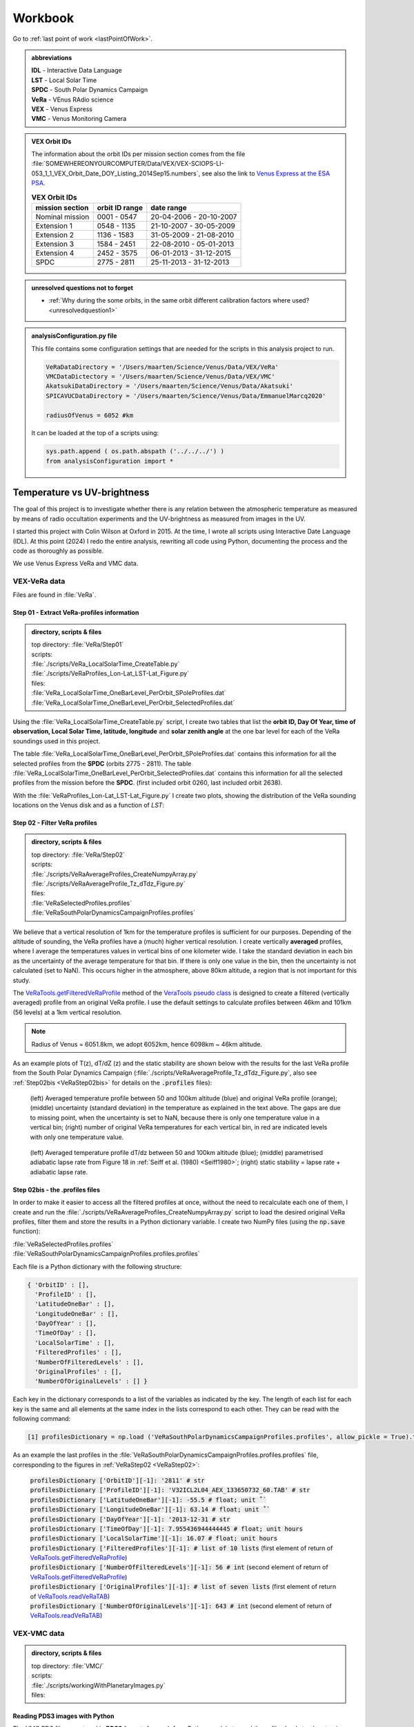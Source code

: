 

Workbook 
========

Go to :ref:`last point of work <lastPointOfWork>`.

.. image:: ./images/construction.png
    :scale: 50%

.. _abbrevations:

.. admonition:: abbreviations

    | **IDL** - Interactive Data Language
    | **LST** - Local Solar Time
    | **SPDC** - South Polar Dynamics Campaign
    | **VeRa** - VEnus RAdio science
    | **VEX** - Venus Express
    | **VMC** - Venus Monitoring Camera


.. admonition:: VEX Orbit IDs

    The information about the orbit IDs per mission section comes from the file 
    :file:`SOMEWHEREONYOURCOMPUTER/Data/VEX/VEX-SCIOPS-LI-053_1_1_VEX_Orbit_Date_DOY_Listing_2014Sep15.numbers`,
    see also the link to `Venus Express at the ESA PSA <https://www.cosmos.esa.int/web/psa/venus-express>`_.

    .. csv-table:: **VEX Orbit IDs**
       :header: "mission section", "orbit ID range", date range
    
        Nominal mission,  0001 - 0547, 20-04-2006 - 20-10-2007  
        Extension 1, 0548 - 1135, 21-10-2007 - 30-05-2009
        Extension 2, 1136 - 1583, 31-05-2009 - 21-08-2010
        Extension 3, 1584 - 2451, 22-08-2010 - 05-01-2013
        Extension 4, 2452 - 3575, 06-01-2013 - 31-12-2015
        SPDC, 2775 - 2811, 25-11-2013 - 31-12-2013
        


.. _unresolvedquestionnottoforget:

.. admonition:: unresolved questions not to forget

    - :ref:`Why during the some orbits, in the same orbit different calibration factors where used? <unresolvedquestion1>`


.. _analysisconfigurationfile:

.. admonition:: analysisConfiguration.py file

    This file contains some configuration settings that are needed for the scripts in this analysis project to run.

    .. code-block:: Python
    
        VeRaDataDirectory = '/Users/maarten/Science/Venus/Data/VEX/VeRa'
        VMCDataDictectory = '/Users/maarten/Science/Venus/Data/VEX/VMC'
        AkatsukiDataDirectory = '/Users/maarten/Science/Venus/Data/Akatsuki'
        SPICAVUCDataDirectory = '/Users/maarten/Science/Venus/Data/EmmanuelMarcq2020'
        
        radiusOfVenus = 6052 #km
        
    It can be loaded at the top of a scripts using:
 
    .. code-block:: Python
    
        sys.path.append ( os.path.abspath ('../../../') ) 
        from analysisConfiguration import *

        
    


.. _temperaturevsuvbrightness:

Temperature vs UV-brightness
-----------------------------

The goal of this project is to investigate whether there is any relation between the atmospheric temperature as measured by means of radio occultation experiments and the UV-brightness as measured from images in the UV.

I started this project with Colin Wilson at Oxford in 2015. At the time, I wrote all scripts using Interactive Date Language (IDL).
At this point (2024) I redo the entire analysis, rewriting all code using Python, documenting the process and the code as thoroughly as possible.

We use Venus Express VeRa and VMC data.


.. _VEXVeRaData:

VEX-VeRa data 
^^^^^^^^^^^^^

Files are found in :file:`VeRa`.

.. _VeRaStep01:


^^^^^^^^^^^^^^^^^^^^^^^^^^^^^^^^^^^^^^^^^^^^^^^^^
Step 01 - Extract VeRa-profiles information
^^^^^^^^^^^^^^^^^^^^^^^^^^^^^^^^^^^^^^^^^^^^^^^^^

.. admonition:: directory, scripts & files

    | top directory: :file:`VeRa/Step01`
    | scripts:
    | :file:`./scripts/VeRa_LocalSolarTime_CreateTable.py`
    | :file:`./scripts/VeRaProfiles_Lon-Lat_LST-Lat_Figure.py`
    | files:
    | :file:`VeRa_LocalSolarTime_OneBarLevel_PerOrbit_SPoleProfiles.dat`
    | :file:`VeRa_LocalSolarTime_OneBarLevel_PerOrbit_SelectedProfiles.dat`


Using the :file:`VeRa_LocalSolarTime_CreateTable.py` script, I create two tables that list the **orbit ID, Day Of Year, time of observation, Local Solar Time, latitude, longitude** and **solar zenith angle** at the one bar level for each of the VeRa soundings used in this project. 

The table :file:`VeRa_LocalSolarTime_OneBarLevel_PerOrbit_SPoleProfiles.dat` contains this information for all the selected profiles from the **SPDC** (orbits 2775 - 2811).
The table :file:`VeRa_LocalSolarTime_OneBarLevel_PerOrbit_SelectedProfiles.dat` contains this information for all the selected profiles from the mission before the **SPDC**. (first included orbit 0260, last included orbit 2638).

With the :file:`VeRaProfiles_Lon-Lat_LST-Lat_Figure.py` I create two plots, showing the distribution of the VeRa sounding locations on the Venus disk and as a function of  *LST*:

.. image:: ../Temperature-UVBrightness-Project/VeRa/Step01/plots/VeRaProfiles_Lon-Lat_Figure.png
    :scale: 60%
.. image:: ../Temperature-UVBrightness-Project/VeRa/Step01/plots/VeRaProfiles_LocalSolarTime-Lat_Figure.png
    :scale: 60%




.. _VeRaStep02:

^^^^^^^^^^^^^^^^^^^^^^^^^^^^^^^^^^^
Step 02 - Filter VeRa profiles
^^^^^^^^^^^^^^^^^^^^^^^^^^^^^^^^^^^

.. admonition:: directory, scripts & files

    | top directory: :file:`VeRa/Step02`
    | scripts:
    | :file:`./scripts/VeRaAverageProfiles_CreateNumpyArray.py`
    | :file:`./scripts/VeRaAverageProfile_Tz_dTdz_Figure.py`
    | files:
    | :file:`VeRaSelectedProfiles.profiles`
    | :file:`VeRaSouthPolarDynamicsCampaignProfiles.profiles`


We believe that a vertical resolution of 1km for the temperature profiles is sufficient for our purposes. 
Depending of the altitude of sounding, the VeRa profiles have a (much) higher vertical resolution.
I create vertically **averaged** profiles, where I average the temperatures values in vertical bins of one kilometer wide.
I take the standard deviation in each bin as the uncertainty of the average temperature for that bin.
If there is only one value in the bin, then the uncertainty is not calculated (set to NaN). This occurs higher in the atmosphere, above 80km altitude, a region that is not important for this study.

The `VeRaTools.getFilteredVeRaProfile <https://venustools.readthedocs.io/en/latest/veratools.html#VeRaTools.VeRaTools.getFilteredVeRaProfile>`_ method of the `VeraTools pseudo class <https://venustools.readthedocs.io/en/latest/veratools.html#>`_ is designed to create a filtered (vertically averaged) profile from an original VeRa profile.
I use the default settings to calculate profiles between 46km and 101km (56 levels) at a 1km vertical resolution.

.. note::

    Radius of Venus = 6051.8km, we adopt 6052km, hence 6098km ~ 46km altitude.


As an example plots of T(z), dT/dZ (z) and the static stability are shown below with the results for the last VeRa profile from the South Polar Dynamics Campaign (:file:`./scripts/VeRaAverageProfile_Tz_dTdz_Figure.py`, also see :ref:`Step02bis <VeRaStep02bis>` for details on the :code:`.profiles` files):

.. figure:: ../Temperature-UVBrightness-Project/VeRa/Step02/plots/VeRaProfiles_Orb2811_T-z_Figure.png
    :scale: 60%

    (left) Averaged temperature profile between 50 and 100km altitude (blue) and original VeRa profile (orange); (middle) uncertainty (standard deviation) in the temperature as explained in the text above. The gaps are due to missing point, when the uncertainty is set to NaN, because there is only one temperature value in a vertical bin; (right) number of original VeRa temperatures for each vertical bin, in red are indicated levels with only one temperature value.

.. figure:: ../Temperature-UVBrightness-Project/VeRa/Step02/plots/VeRaProfiles_Orb2811_dTdz-z_Figure.png
    :scale: 60%

    (left) Averaged temperature profile dT/dz between 50 and 100km altitude (blue); (middle) parametrised adiabatic lapse rate from Figure 18 in :ref:`Seiff et al. (1980) <Seiff1980>`; (right) static stability = lapse rate + adiabatic lapse rate.


.. _VeRaStep02bis:

^^^^^^^^^^^^^^^^^^^^^^^^^^^^^^^^^^^^^^^^^^^^^^
Step 02bis - the .profiles files
^^^^^^^^^^^^^^^^^^^^^^^^^^^^^^^^^^^^^^^^^^^^^^

In order to make it easier to access all the filtered profiles at once, without the need to recalculate each one of them, 
I create and run the :file:`./scripts/VeRaAverageProfiles_CreateNumpyArray.py` script to load the desired original VeRa profiles, filter them and store the results in a Python dictionary variable.  I create two NumPy files (using the :code:`np.save` function):

| :file:`VeRaSelectedProfiles.profiles`
| :file:`VeRaSouthPolarDynamicsCampaignProfiles.profiles.profiles`

Each file is a Python dictionary with the following structure:

.. code:: Python

    { 'OrbitID' : [],
      'ProfileID' : [],
      'LatitudeOneBar' : [],
      'LongitudeOneBar' : [],
      'DayOfYear' : [],
      'TimeOfDay' : [],
      'LocalSolarTime' : [],
      'FilteredProfiles' : [],
      'NumberOfFilteredLevels' : [],
      'OriginalProfiles' : [],
      'NumberOfOriginalLevels' : [] }

Each key in the dictionary corresponds to a list of the variables as indicated by the key. 
The length of each list for each key is the same and all elements at the same index in the lists correspond to each other.
They can be read with the following command:

.. code:: Python

    [1] profilesDictionary = np.load ('VeRaSouthPolarDynamicsCampaignProfiles.profiles', allow_pickle = True).tolist ()


As an example the last profiles in the :file:`VeRaSouthPolarDynamicsCampaignProfiles.profiles.profiles` file, corresponding to the figures in :ref:`VeRaStep02 <VeRaStep02>`:

    | :code:`profilesDictionary ['OrbitID'][-1]: '2811' # str`
    | :code:`profilesDictionary ['ProfileID'][-1]: 'V32ICL2L04_AEX_133650732_60.TAB' # str`
    | :code:`profilesDictionary ['LatitudeOneBar'][-1]: -55.5 # float; unit ˚``
    | :code:`profilesDictionary ['LongitudeOneBar'][-1]: 63.14 # float; unit ˚``
    | :code:`profilesDictionary ['DayOfYear'][-1]: '2013-12-31 # str`
    | :code:`profilesDictionary ['TimeOfDay'][-1]: 7.955436944444445 # float; unit hours`
    | :code:`profilesDictionary ['LocalSolarTime'][-1]: 16.07 # float; unit hours`
    | :code:`profilesDictionary ['FilteredProfiles'][-1]: # list of 10 lists` (first element of return of `VeRaTools.getFilteredVeRaProfile <https://venustools.readthedocs.io/en/latest/veratools.html#VeRaTools.VeRaTools.getFilteredVeRaProfile>`_)
    | :code:`profilesDictionary ['NumberOfFilteredLevels'][-1]: 56 # int` (second element of return of `VeRaTools.getFilteredVeRaProfile <https://venustools.readthedocs.io/en/latest/veratools.html#VeRaTools.VeRaTools.getFilteredVeRaProfile>`_)
    | :code:`profilesDictionary ['OriginalProfiles'][-1]: # list of seven lists` (first element of return of `VeRaTools.readVeRaTAB <https://venustools.readthedocs.io/en/latest/veratools.html#VeRaTools.VeRaTools.readVeRaTAB>`_)
    | :code:`profilesDictionary ['NumberOfOriginalLevels'][-1]: 643 # int` (second element of return of `VeRaTools.readVeRaTAB <https://venustools.readthedocs.io/en/latest/veratools.html#VeRaTools.VeRaTools.readVeRaTAB>`_)







.. _VEXVMCData:

VEX-VMC data 
^^^^^^^^^^^^^

.. admonition:: directory, scripts & files

    | top directory: :file:`VMC/`    
    | scripts:
    | :file:`./scripts/workingWithPlanetaryImages.py`
    | files:


.. _readingvmcimagespython:

^^^^^^^^^^^^^^^^^^^^^^^^^^^^^^^^
Reading PDS3 images with Python
^^^^^^^^^^^^^^^^^^^^^^^^^^^^^^^^

The VMC PDS files are stored in **PDS3** format. 
A search for a Python module to read these files leads to `planetaryimage <https://planetaryimage.readthedocs.io/en/latest/index.html>`_.
It is older software, I see that the latest update recorded on the website is from 26 March 2016 (20160326), but for my purposes it is exactly what I need.
After all, the PDS files are from that same time period. I install the module with:

.. code-block:: console

    pip install planetaryimage


I also retrieve the source code from Github and park it in :file:`VMC/planetaryimage-master`, and compile the `documentation locally <file: ../Temperature-UVBrightness-Project/VMC/planetaryimage-master/docs-html/index.html>`_.
I try it out with the Python script :file:`./scripts/workingWithPlanetaryImages.py`:

.. code-block:: Python

    from planetaryimage import PDS3Image
    
    import matplotlib.pyplot as plt
    
    VMCimage = PDS3Image.open ('/Users/maarten/Science/Venus/Data/VEX/VMC/Orb0085/V0085_0000_UV2.IMG')
    VMCimageGEO = PDS3Image.open ('/Users/maarten/Science/Venus/Data/VEX/VMC/Orb0085/V0085_0000_UV2.GEO')
    
    
    plt.figure (1)
    plt.clf ()
    plt.title ('.../Temperature-UVBrightness-Project/VMC/Orb0085/V0085_0000_UV2.IMG')
    plt.imshow (VMCimage.image)
    plt.savefig ('V0085_0000_UV2.png')
    
    # datetime object
    print ( "VMCimageGEO.label ['START_TIME']", VMCimageGEO.label ['START_TIME'] )
    print ( 'day = {}, hour = {}'.format (VMCimageGEO.label ['START_TIME'].day, VMCimageGEO.label ['START_TIME'].hour))
    
    plt.figure (2)
    plt.clf ()
    plt.title ('latitude plane index [3]')
    plt.imshow (VMCimageGEO.data [3], vmin=-90, vmax=90)
    plt.savefig ('V0085_0000_UV2_latitude.png')
    

Execution leads to:

.. code-block:: Python

    In [1]: run workingWithPlanetaryImages.py
    VMCimageGEO.label ['START_TIME'] 2006-07-14 16:15:31+00:00
    day = 14, hour = 16


.. image:: ../Temperature-UVBrightness-Project/VMC/plots/V0260_0008_UV2.png
    :scale: 70%
.. image:: ../Temperature-UVBrightness-Project/VMC/plots/V0260_0008_UV2_latitude.png
    :scale: 70%


.. _calibratingvmcimages:

^^^^^^^^^^^^^^^^^^^^^^^^^
Calibration of VMC images
^^^^^^^^^^^^^^^^^^^^^^^^^

The calibrated radiance factor :math:`RF_{x,y}` for a valid (= on Venus disk) pixel :math:`(x,y)` in a VMC image is:

.. math::

    RF_{x,y} = \pi \beta R_{observed - x,y} \frac {d_{Venus}}{S_{Sun}}


where :math:`\beta` is the calibration correction factor (see :ref:`Shalygina  et al. 2015 <Shalygina2015>`, their Table 1), :math:`R_{observed - x,y}` is the value at the pixel in ADU times the radiance scaling factor read from the VMC image header (:code:`VMCImage.label ['RADIANCE_SCALING_FACTOR'].value`, when read with `planetaryimage module <https://planetaryimage.readthedocs.io/en/latest/index.html>`_ in Python) in :math:`W/m^2/\mu m/ster/ADU`, :math:`d_{Venus}` is the distance of Venus to the Sun in AU and :math:`S_{Sun}` the solar flux in :math:`W/m^2/\mu m` at 1AU (see :ref:`Lee et al. 2015 <Lee2015>` their Equation 2).


For :math:`S_{Sun}` (from :ref:`Lee et al. 2015 <Lee2015>` their Equation 1):

.. math::

    S_{Sun} = \frac {\int S_{irradiance}(\lambda) T(\lambda) d\lambda}{\int T (\lambda) d\lambda}

I determined the :math:`S_{irradiance}` using the `Solar Spectra website <https://www.nrel.gov/grid/solar-resource/spectra.html>`_ and the transmission function of the UV filter of the VMC camera (:ref:`Markiewicz et al. 2007 <Markiewicz2007>` their Figure 3):

.. figure:: ./images/Markiewicz_2007_Figure3.png
    :scale: 50%

.. figure:: ./images/Markiewicz_2007_Figure3_UV.jpg
    :scale: 10%

    My parametrisation of the UV part of Figure 3 from :ref:`Markiewicz et al. 2007 <Markiewicz2007>`

This results is :math:`S_{Sun} = 1081 W/m^2/\mu m`.

The value of :math:`d_{Venus} = 0.723AU` to within 1% in :math:`d_{Venus}^2` over the orbit of Venus. I therefore consider this value a contant.


.. _VMCStep01:

^^^^^^^^^^^^^^^^^^^^^^^^^^^^^^^^^^^^^^^^^^
Step 01 - Select & process VMC images
^^^^^^^^^^^^^^^^^^^^^^^^^^^^^^^^^^^^^^^^^^

.. admonition:: directory, scripts & files

    | top directory: :file:`VMC/Step01`
    | scripts:
    | :file:`./scripts/VMCImagesEvaluate.py`
    | files:
    | :file:`VMCSelectedImages.dat`
    | :file:`VMCSelectedImages.iValidPoints`


I have carefully looked at the process I developed and followed in 2015 using IDL-scripts.
Here I redo everything with Python.

The first step is to select all the VMC images that are useful for the analysis. 
The criterium is that at the time the VMC image was taken, the wind advected area where the VeRa sounding was acquired on the same orbit is on the visible part of the Venus disk, *i.e.* I take pixels with a solar incidence angle < 89˚. 
The correction for wind advection is calculated by taking the average wind speed at the latitude of the VeRa sounding (at 70km altitude) times the time span between the VMC and the VeRa observation. Both zonal and meridional winds are taken into account. For this I parametrise the winds profile:

.. admonition:: Parametrisation of the zonal and meridional wind.

    :ref:`Khatuntsev et al. (2013)<Khatuntsev2013>` report on the zonal and meridional wind profiles measured from VEX orbits up to 2299 (10-year period). 
    They present the result in their figures 10(a) and (b): *Mean zonal (a) and meridional (b) profiles of the wind speed derived over the period of 10 venusian years by manual cloud tracking. Error bars correspond to 99.9999% 5σ-x confidence interval based on the standard deviation of the weighted mean. Standard deviations are presented by shadowed areas.*
    
    They present the formulae (their Equations (1) and (2)) with which the winds have been calculated by comparing two images:
    
    .. math::
    
        U = \frac {(\lambda_2 - \lambda_1) (R+h) cos (\theta)}{\Delta t}
        
    
    .. math::
    
        V = \frac {(\theta_2 - \theta_1) (R + h)}{\Delta t}

    where the indices :math:`1` and :math:`2` refer to the first and second image, :math:`\lambda` is the longitude and :math:`\theta` the latitude. Since :math:`U` is negative (see table below), it means the wind blows the clouds in the direction of smaller Venus longitudes.

    
    From my (physical) notebook entry on 19-03-2015: the average zonal wind is determined from figure 10a in :ref:`Khatuntsev et al. (2013)<Khatuntsev2013>` 
    and can be parametrised as (:math:`U` in units of m/s):
        
    .. csv-table:: **Parametrised average zonal wind**
       :header: "Latitude range (˚)", "wind parametrisation (m/s)", notes
 
        "(-75˚, -50˚]", :math:`U({\theta})` =  -94   + (:math:`{\theta}` + 50) * (65.6/-25), also use for latitudes down to -90˚.
        "(-50˚, -40˚]", :math:`U({\theta})` = -101.5 + (:math:`{\theta}` + 40) * (7.5/-10)
        "(-40˚, -15˚]",  :math:`U({\theta})` =  -93 + (:math:`{\theta}` + 15) * (-8.5/-35)
        "(-15˚, 0˚]", :math:`v{\theta})` = -93


    .. figure:: ../Temperature-UVBrightness-Project/VMC/Step02/KhatuntsevWindProfiles/Khatuntsev_2013_Figure10a_ZonalWind.jpg
        :scale: 5% 
    
        Khatuntsev et al. (2013) Figure 10a. Zonal wind parametrisation.   


    From my (physical) notebook entry on 24-04-2015: the average meridional wind is determined from figure 10b in :ref:`Khatuntsev et al. (2013)<Khatuntsev2013>`
    and can be parametrised as (:math:`V` in units of m/s):


    .. csv-table:: **Parametrised average meridional wind**
       :header: "Latitude range (˚)", "wind parametrisation (m/s)"

        "(-90˚, -75˚]",  :math:`V({\theta})`) =  0
        "(-75˚, -50˚]",  :math:`V({\theta})`) = -9.58 + ( :math:`{\theta}` + 50 ) * (9.38/-25)
        "(-50˚, -20˚]",  :math:`V({\theta})`) = -6.5  + ( :math:`{\theta}` + 20 ) * (-3.08/-30)
        "(-20˚, 0˚]",    :math:`V({\theta})`) = -3.26 + ( :math:`{\theta}` + 0 )   * (-3.24/-20)

    .. figure:: ../Temperature-UVBrightness-Project/VMC/Step02/KhatuntsevWindProfiles/Khatuntsev_2013_Figure10b_MeridionalWind.jpg
        :scale: 5% 
        
        Khatuntsev et al. (2013) Figure 10b. Meridional wind parametrisation.   


The latitude and longitude of the VeRa sounding, which is the starting location for the calculation of the corresponding area in the VMC images, is taken at the cloud top level at 70km altitude and is extracted from the average VeRa profiles as described in :ref:`Step 2 <VeRaStep02>` of the :ref:`VEX-VeRa Data <VEXVeRaData>` section.

For the standard deviation of the wind speeds I estimate 20m/s for the zonal wind and 12m/s for the meridional winds, based on the gray areas of the figures 10a and 10b in :ref:`Khatuntsev et al. (2013)<Khatuntsev2013>`. 

.. figure:: ./images/Khatuntsev_2013_Figure10a-b.png
    :scale: 20% 

    Khatuntsev et al. (2013) Figure 10, the standard deviation is defined by the gray areas.   


These uncertainties determine the size of the area, the *latitude-longitude-box*, around the VeRa sounding location at the time of the VMC image observation: the corners of the box are calculated by taking the zonal and meridional wind speeds plus or minus their standard deviations, and calculate where the VeRa location would be advected to in those cases over the time difference between the VMC image and the VeRa acquisition. The larger the time span, the larger the uncertainty and thus the *latitude-longitude-box*.


I create the method `getWindAdvectedBox <https://venustools.readthedocs.io/en/latest/vmctools.html#VMCTools.VMCTools.getWindAdvectedBox>`_ in the `VMCTools pseudo class <https://venustools.readthedocs.io/en/latest/vmctools.html#>`_ to calculate this *latitude-longitude-box* for a given VMC image.
This method is called in the script :file:`./scripts/VMCImagesEvaluate.py`.

Running this scripts has two iterations. During the first iteration, I create to process all the images and create plots of each image with the position of the VeRa sounding indicated with a **X** and a box indicating the wind advected area of that location at the time of the VMC image in question. 
These plots are saved in the subfolder :file:`Images` created inside the directories of the orbits containing the .GEO and .IMG files, for example :file:`SOMEPATH//Venus/Data/VEX/VMC/Orb2811/Images`. 

I manually evaluate each image plot and select the ones that have the advected box fully on the visible disk of Venus as mentioned above, and copy these plots to the :file:`UsedImages` subfolder that I manually create in each orbit directory, for example 
:file:`SOMEPATH/Venus/Data/VEX/VMC/Orb2811/UsedImages`. 

I now run the :file:`./scripts/VMCImagesEvaluate.py` script a second time to process the selected images and write the results to the :file:`VMCSelectedImages.dat` table file. The header and first few lines of which are of this file are:

.. code-block::


    File: VMCSelectedImages.dat
     Created at 2024-05-21 at 16:48:01
     
     Target altitude (cloud tops) = 70km (Lat_VeRa, Lon_VeRa, T, dT)
     Standard deviation zonal wind = 20m/s
     Standard deviation meridional wind = 12m/s
     
     # point in box are all the points in the latitude-longitude box on the Venus disk
     Radiance factor is the average of the points in the latitude-longitude box with values > 0 and incidence angles < 89˚
     dRadiance factor is the standard deviation of the radiance factor
     
     73 orbits with a total of 1374 images
    
     Orbit       Image          DOY      VeRa Time    VMC Time   Time diff  Lat_VeRa   Lon_VeRa   lat_centre_VMC   Lat_range_VMC   Lon_centre_VMC   Lon_range_VMC       #Points in box   Radiance factor  dRadiance factor     T       dT     Local Solar Time
                             yyyy-mm-dd     (h)         (h)         (h)       (˚)        (˚)            (˚)             (˚)              (˚)             (˚)                                                                  (K)      (K)          (h)
    C_END
     0260   V0260_0038_UV2   2007-01-06     8.48        4.98       -3.49    -60.30     242.65         -59.63      -61.04  -58.22       258.56       253.81  263.31             71              1.096            0.141        229.24    0.761        7.61 
     0260   V0260_0047_UV2   2007-01-06     8.48       18.65       10.17    -60.30     242.65         -62.26      -66.37  -58.15       196.31       182.48  210.15            516              1.037            0.028        229.24    0.761        7.61 
     ....
     ....
     2811   V2811_0084_UV2   2013-12-31     7.96        8.65        0.69    -58.03      62.02         -58.19      -58.47  -57.91        58.80        57.91   59.68              7              0.874            0.030        227.96    0.680       16.07 
     2811   V2811_0088_UV2   2013-12-31     7.96        8.98        1.03    -58.03      62.02         -58.26      -58.68  -57.84        57.25        55.94   58.56             13              0.800            0.029        227.96    0.680       16.07 


Running this script during the second iteration I also create a NumPy file called :file:`VMCSelectedImages.iValidPoints`. To read this file:

.. code-block:: Python

    In [1]: iValidPointsDictionary = np.load ('VMCSelectedImages.iValidPoints', allow_pickle = True).tolist ()
    
    In [2]: iValidPointsDictionary.key ()
    Out[2]: dict_keys(['Image File Name', 'Indices Valid Points'])
    

where the :code:`iValidPointsDictionary ['Image File Name']` is the list of all the included file names, and the :code:`iValidPointsDictionary ['Indices Valid Points']` is the list of lists of indices of the points in the flattened VMC image arrays that are in latitude-longitude boxes. 
In this way, I do not need to recalculate these if I need them at some later stage.

Some examples of a some of the selected images for orbit 2811 (South Polar Dynamics Campaign). The **X** indicates the coordinates of the VeRa-observation, and the light gray boxes are the latitude-longitude wind advected areas that correspond to the VeRa-location at the time of the VMC-observation.

.. image:: ./images/VMC_Obr2811_UsedImages/V2811_0024_UV2.png
    :scale: 35%
.. image:: ./images/VMC_Obr2811_UsedImages/V2811_0040_UV2.png
    :scale: 35%
.. image:: ./images/VMC_Obr2811_UsedImages/V2811_0060_UV2.png
    :scale: 35%

.. image:: ./images/VMC_Obr2811_UsedImages/V2811_0080_UV2.png
    :scale: 35%
.. image:: ./images/VMC_Obr2811_UsedImages/V2811_0084_UV2.png
    :scale: 35%
.. image:: ./images/VMC_Obr2811_UsedImages/V2811_0088_UV2.png
    :scale: 35%


The top row is from ingress, the bottom two images are from egress. The time of the egress images is very close to the VeRa-observation, as can be clearly seen by the positions of the **X** and the gray boxes. Note also that the size of the gray boxes is small, because the uncertainty in the latitude and longitude is a function of the time difference between the VeRa and VMC observations. 
   

.. _VMCStep02:

^^^^^^^^^^^^^^^^^^^^^^^^^^^^^^^^^^^
Step 02 - Determine phase curve
^^^^^^^^^^^^^^^^^^^^^^^^^^^^^^^^^^^

.. admonition:: directory, scripts & files

    | top directory: :file:`VMC/Step02`
    | scripts:
    | :file:`./scripts/CreatePhaseAngleCurveTable.py`
    | :file:`./scripts/ExtractPhaseCurve.py`
    | files:
    | :file:`PhaseAngleCurve.dat`
    | :file:`PhaseCurveFit.dat`
    

In this step, I construct the phase curve. 
The 1374 selected images from 73 orbits cover a phase angle range between 27˚ and 140˚.
These images have been selected during :ref:`Step 1<VMCStep01>` above and the plots (with the same files names as the .IMG and .GEO files) are located in the :file`UsedImages` subfolders for each orbit.

For each selected image, I use all the pixels on the visible disk and take the average and the median values.
By selecting the valid pixels in this way, I note that there are significant outliers in the radiances, especially in the low value range.
In order to avoid the effect of these outliers, I apply an iterative averaging process:

- Step 1: calculate the average;
- Step 2: check if the current average value is different by more than a given **percentage** (set by the user) from the one from the previous iteration;
- Step 3a: if yes, then remove all the points outside **n** times the standard deviation (**sd**), where **n** is given by the user and return to Step 1;
- Step 3b: if no, then finish.

I try some values and find that **n** :sub:`sd` **= 3** and **percentage = 1%** gives good results.
Here is an example of a sequence of iterations.

.. figure:: ../Temperature-UVBrightness-Project/VMC/Step02/plots/V0260_0047_UV2_iteration_QQ_Histogram.png
    :scale: 25%

    Iterative progression of histogram and QQ plot for image V0260_0047, with **n** :sub:`sd` **= 3** and **percentage = 1%**.

With the script :file:`./CreatePhaseAngleCurveTable.py` I process all the images and export the results to the :file:`PhaseAngleCurve.dat` table file.


I now look at how to best construct and fit the phase curve to a quadratic polinomial with NumPy's `np.polynomial.polynomial.Polynomial.fit () <https://numpy.org/doc/stable/reference/generated/numpy.polynomial.polynomial.Polynomial.fit.html>`_ function.
I create the script :file:`./scripts/ExtractPhaseCurve.py`.
At first I use **all the data points** as they are and get the following result:


.. image:: ../Temperature-UVBrightness-Project/VMC/Step02/plots/PhaseCurve_allPhaseAngles.png
    :scale: 72%
.. image:: ../Temperature-UVBrightness-Project/VMC/Step02/plots/PhaseCurve_allPhaseAngles_detail.png
    :scale: 50%

The fit to the quadratic model is clearly off, the :math:`r^2` value is low. 

It is clear the Nominal (green) and Extension 1 (blue) mission sections are quite different than the rest. In the detailed plot on the right, there seems to be quite a lot of *regularity* in the Nominal and Extension 1 data, which I find somewhat suspicious.
Could this be related to calibration issues? When inspecting more closely the values of the Radiance Scaling Factors in :file:`PhaseAngleCurve.dat` around phase angles of 90˚, I find a number of instances where in the same orbit (consecutive) images have different calibration factors. For example:

.. code-block::

 
        Image          phase angle   Average RF  dAverage RF     Q1 RF  Median RF  Q3 RF   # iterations   Radiance Scaling Factor
                           (˚)                                                                              W/m2/ster/micron/DN
     ...
     V0268_0032_UV2       89.47         0.896      0.1717        0.747    0.904    1.022        2               0.04643
     ...
     V0268_0031_UV2       89.50         0.904      0.1805        0.749    0.901    1.042        2               0.07738
     ...
     V0268_0030_UV2       89.52         0.895      0.1801        0.743    0.889    1.029        2               0.11607
     ...


.. _unresolvedquestion1:

Though looking at the resulting radiance values, these seem to be consistent among each other, which could mean these images have been recorded in different amplifier modes? I cannot seem to find information about this in the header or other metadata with the image (see :ref:`first unresolved question <unresolvedquestionnottoforget>`).


When I ignore different sections of data, the phase curve becomes more convincing:

.. image:: ../Temperature-UVBrightness-Project/VMC/Step02/plots/PhaseCurveExtension1-4+SPDC_allPhaseAngles.png
    :scale: 75%
.. image:: ../Temperature-UVBrightness-Project/VMC/Step02/plots/PhaseCurveExtension2-4+SPDC_allPhaseAngles.png
    :scale: 75%


Finally, discarding the data from the highest phase angles (>=130˚) also seems to help:

.. figure:: ../Temperature-UVBrightness-Project/VMC/Step02/plots/PhaseCurveExtension2-4+SPDC_PhaseAngleLT130dgr.png
    :scale: 100%

    Ignore data from the Nominal and Extension 1 mission section and phase angles >= 130˚.    


To further improve the phase curve, I decide not to use the data as is, but rather to bin it in phase angle bins of 1˚ wide, and take the average value within each bin.
I get the following sequence of results (same as above, first all the data, second ignore Nominal mission section, third ignore Nominal and Extension 1 mission sections):

.. _orbitimagesexample:

.. image:: ../Temperature-UVBrightness-Project/VMC/Step02/plots/PhaseCurveBinned_allPhaseAngles.png
    :scale: 50%
.. image:: ../Temperature-UVBrightness-Project/VMC/Step02/plots/PhaseCurveBinnedExtension1-4+SPDC_allPhaseAngles.png
    :scale: 50%
.. image:: ../Temperature-UVBrightness-Project/VMC/Step02/plots/PhaseCurveBinnedExtension2-4+SPDC_allPhaseAngles.png
    :scale: 50%

Finally:

.. figure:: ../Temperature-UVBrightness-Project/VMC/Step02/plots/PhaseCurveBinnedExtension2-4+SPDC_PhaseAngleLT130dgr.png

    Ignore data from the Nominal and Extension 1 mission section and phase angles >= 130˚ - binned.    
    

The grey area around the line is the result of estimating the uncertainty.
To do that I varied the value in each bin by adding a random value to the bin value.
This random value is taken from a normal distribution: the standard deviation of this normal distribution is the maximum of all the uncertainties on the individual values in the bin and the uncertainty as assessed through equation 3.14 of :ref:`Bevington and Robinson (2003) <Bevington2003>`:

.. math::

    \sigma_v^2 = \sum \sigma_{x_i}^2    \frac{\partial v}{\partial x_i}^2
    

with :math:`v` being the average value of :math:`(x_1, x_2, ..., x_N)`, the individual values in the bin, hence :math:`v = \sum x_i / N`, and thus:

.. _uncertaintyinaverage:

.. math::

    \sigma_v^2 = \sum  \sigma_{xi}^2 / N^2


I run this test 1000 times, and for each set of new binned values I recalculate the fit and plot it in light transparent grey. These are the grey areas in the plots, around the fitted phase curves.
I also keep the values for all these tests to estimate the uncertainties in the fitted phase curve. There are possibly two ways to determine this uncertainty. One would be to calculate the standard deviation of the radiance factors of the 1000 experiments for each phase angle bin. 
The other is to simply take the difference between the maximum and the minimum value of the 1000 experiments for each phase angle bin.
This second method generally results in larger uncertainties, but not always.
Also, the average value of the 1000 experiments for each phase angle bin should be the same, to within great precision, as the model fit. I verify that this is true to the level of a 0.05% (:math:`100 * (RF_{model} - RF_{average}) / RF_{model}`).

Using the :file:`./scripts/ExtractPhaseCurve.py` I create the :file:`PhaseCurveFit.dat` table file, that contains the results of these experiments and the different ways 
to determine the uncertainties.

.. code-block::

 
     File: PhaseCurveFit.dat
     Created at 2024-05-25 at 22:19:37
     
      RF (pa)  =  0.000174 * pa^2  +  -0.0216 * pa  +  1.174  |  r^2 = 0.956  (pa = phase angle in ˚)
     
     RF (Fit) = Radiance Factor as fit with the quadratic model above
     RF (Average) = average Radiance Factor from 1000 gaussian noise experiments
     dRF = standard deviation of the Radiance Factor from 1000 gaussian noise experiments
     MaxMin RF = maximum - minimum of the Radiance Factor from 1000 gaussian noise experiments
     
       phase angle   RF (Fit)  RF (Average)   dRF     MaxMin RF
           (˚)
    C_END
          27.0        0.719       0.720      0.0349    0.2138 
          28.0        0.707       0.708      0.0336    0.2061 
          29.0        0.695       0.696      0.0323    0.1987 
          ...
          ...
         127.0        1.237       1.237      0.0357    0.2289 
         128.0        1.260       1.260      0.0372    0.2386 
         129.0        1.283       1.283      0.0389    0.2486 
          


.. _VMCStep03:

^^^^^^^^^^^^^^^^^^^^^^^^^^^^^^^^^^^
Step 03 - Investigate correlation
^^^^^^^^^^^^^^^^^^^^^^^^^^^^^^^^^^^

.. admonition:: directory, scripts & files

    | top directory: :file:`VMC/Step03`
    | scripts:
    | :file:`./scripts/CorrelateRadianceFactors_Temperature.py`
    | files:



It is now the moment to analyse any correlation between the VeRa-derived temperatures at 70km altitude and the VMC-derived UV-brightness in the same area.

For this part, as for the determination of the phase curve in the previous step, I ignore the selected images from the nominal and the extension 1 sections.
The first orbit in my data set is :file:`Orb1188` from Extension 2.

The table file :file:`VMCSelectedImages.dat` contains the average radiance factors inside the latitude-longitude-boxes corresponding to the VeRa-sounding at the time of the image, as well as the phase angle at the time of observation and the VeRa-derived temperature at 70km altitude.
Note that for the South Polar Dynamics Campaign, there are images on both the ingress and egress sections of the orbit, before and after the VeRa sounding.
See also the :ref:`examples for orbit 2811<orbitimagesexample>` in :ref:`Step 1<VMCStep01>`.

In order to compare the radiance factors between images at different phase angles, they have to be corrected, or normalised, for the phase angle dependency using the phase curve. 
To do this, I normalise the radiance factors to the radiance factor of the phase curve at the same phase angle.
I call this variable the Radiance Factor Ratio (:math:`RFR`):

.. math::

    RFR = \frac {RF_{measured} (\phi)}{RF_{phase curve} (\phi)}


The uncertainty in :math:`RFR` is:

.. math::

    \sigma_{RFR}^2 = (\frac {\sigma_{RF-measured}}{RF_{phase curve}})^2 +  (\frac {\sigma_{RF-phase curve} RF_{measured}}{RF_{phase curve}^2})^2




I create the script :file:`./scripts/CorrelateRadianceFactors_Temperature.py` to extract the information from the :file:`VMCSelectedImages.dat` and the :file:`PhaseCurveFit.dat` and calculate the RFRs as a function of the VeRa-derived temperatures and fit least square lines. 

First, look at two separate orbits from the South Polar Dynamics Campaign (2811) and extension 3 (1748):

.. image:: ../Temperature-UVBrightness-Project/VMC/Step03/plots_phase_angle_lt_130_min-points-latlonbox_0/RadianceFactorRatio_vs_Temperature_images_orbit_2811-2811.png
    :scale: 75%
.. image:: ../Temperature-UVBrightness-Project/VMC/Step03/plots_phase_angle_lt_130_min-points-latlonbox_0/RadianceFactorRatio_vs_Temperature_images_orbit_1748-1748.png
    :scale: 75%



There are two groups of points for the orbit 2811. 
The RFR values for the egress images very close to the actual VeRa observation in time and place are significantly higher: they are at low phases angle and the amount of points in the boxes is low, *i.e.* the boxes are very small.
Corresponding to the figure on the left above, below are printed the phase angle, the radiance factor divided by the model phase curve radiance factor and the 
resulting RFR and uncertainty (as per the formula above). The number of points in the latitude-longitude box is the last number on each line:

.. code-block:: console
 
     82˚: 0.5710 / 0.5740 = 0.9948 +/- 0.1196 (# points = 702)
     84˚: 0.5780 / 0.5880 = 0.9830 +/- 0.1111 (# points = 635)
     85˚: 0.5830 / 0.5960 = 0.9782 +/- 0.1073 (# points = 585)
     86˚: 0.5910 / 0.6040 = 0.9785 +/- 0.1018 (# points = 535)
     88˚: 0.6010 / 0.6220 = 0.9662 +/- 0.0927 (# points = 492)
     89˚: 0.6120 / 0.6310 = 0.9699 +/- 0.0871 (# points = 451)
     90˚: 0.6060 / 0.6400 = 0.9469 +/- 0.0848 (# points = 401)
     91˚: 0.6080 / 0.6500 = 0.9354 +/- 0.0760 (# points = 367)
     93˚: 0.6180 / 0.6710 = 0.9210 +/- 0.0656 (# points = 342)
     95˚: 0.6390 / 0.6930 = 0.9221 +/- 0.0622 (# points = 311)
     97˚: 0.6480 / 0.7170 = 0.9038 +/- 0.0613 (# points = 280)
    100˚: 0.6780 / 0.7550 = 0.8980 +/- 0.0487 (# points = 261)
    103˚: 0.7030 / 0.7960 = 0.8832 +/- 0.0470 (# points = 237)
    106˚: 0.7530 / 0.8400 = 0.8964 +/- 0.0503 (# points = 214)
    110˚: 0.8150 / 0.9040 = 0.9015 +/- 0.0637 (# points = 187)
    115˚: 0.9160 / 0.9910 = 0.9243 +/- 0.0736 (# points = 168)
    121˚: 1.1040 / 1.1080 = 0.9964 +/- 0.0983 (# points = 140)
    125˚: 1.2660 / 1.1930 = 1.0612 +/- 0.1216 (# points = 129)
     27˚: 0.9270 / 0.7190 = 1.2893 +/- 0.1970 (# points =   3)
     29˚: 0.8740 / 0.6950 = 1.2576 +/- 0.1864 (# points =   7)
     34˚: 0.8000 / 0.6420 = 1.2461 +/- 0.1610 (# points =  13)


It can be seen that the statistics for the last three images (which correspond to the points with low phase angles in the :ref:`plots here<orbitimagesexample>`), is based on very low numbers, compared to the ingress images. 
The uncertainties in the last three are (therefore) larger. I see no obvious reason to discard these images at low phase angles from the analyses though. I did experiment with taking a lower limit for the number of points in a latitude-longitude box. This is described and shown :ref:`below <excludinglowphaseangleimages>`.


I can make three types plots:

    (1) the RFR of all the images as a function of VeRa-derived temperature;
    (2) the average or median RFR of the images per orbit as a function of VeRa-derived temperatures;
    (3) the temperature-binned version of (2), either the average value or the median.

.. admonition:: uncertainties in the case of taking the average of a set RFR values for one orbit

    The uncertainty is the maximum of the uncertainty derived from the :ref:`averaging formula <uncertaintyinaverage>` and the standard deviation of the average of the points. 
    The last value is almost always the larger one. For the South Polar Dynamics Campaign (red points in the figures below) the spread is large due to the ingress and egress value differences.    
    

.. admonition:: uncertainties in the case of taking the median of a set RFR values for one orbit

    The uncertainty in the median can be evaluated by means of creating a new set of the data points based on the original set recalculating a median at each new set. Each data point has an associated uncertainty. By taking this uncertainty as the standard deviation for each data point, I use the NumPy `np.random.normal <https://numpy.org/doc/stable/reference/random/generated/numpy.random.normal.html>`_ method to create gaussian noise and add it to the data point. I do this whole exercise 1000 times and therefore get 1000 median values. From this set of median values, I calculate the average and the standard deviation. The standard deviation is a measure of the uncertainty in the median (`DataTools.getMedianAndQuantilesPYtoCPP <https://generaltools-for-scientists.readthedocs.io/en/latest/datatools.html#DataTools.DataTools.getMedianAndQuantilesPYtoCPP>_`).
    
    On the other hand, there is the 33 - 67 percentile values for the median of the original set. Half the difference between these two values is also a measure for the spread and the uncertainty.
    
    I take the maximum of these two ways of determining the uncertainty, which in some cases it is the first one, in other cases the second one.        
 
 
When I use all the images with phase angles < 130˚ (see :ref:`Step 02 <VMCStep02>`), the results are:
    
.. figure:: ../Temperature-UVBrightness-Project/VMC/Step03/plots_phase_angle_lt_130_min-points-latlonbox_0/RadianceFactorRatio_vs_Temperature_all_images.png    

    The RFR of all the images as a function of VeRa-derived temperature at 70km altitude.


Below are the results when averaging (left) or taking the median value (right) for all points per orbit.

.. image:: ../Temperature-UVBrightness-Project/VMC/Step03/plots_phase_angle_lt_130_min-points-latlonbox_0/RadianceFactorRatio_vs_Temperature_orbits_average.png
    :scale: 75%
.. image:: ../Temperature-UVBrightness-Project/VMC/Step03/plots_phase_angle_lt_130_min-points-latlonbox_0/RadianceFactorRatio_vs_Temperature_orbits_median.png
    :scale: 75%


In the next two rows are the results when binning (in temperature) the average (left plot above) or median (right plot above) values per orbit and taking the median value for each bin.
The first bin is centred at 220K, and the next bin is one bin size more, etc.. Depending on the bin size the number of points in the bin is larger or smaller. 
I have the :file:`./scripts/CorrelateRadianceFactors_Temperature.py` print these values. Here is the printed output of the script when running it with a bin width of 4K and taking the average values per orbit for the binning (left plot above):

.. code-block:: Python

    -------------
     From HandyTools.readTable: 
      file ../../Step01/VMCSelectedImages.dat has been loaded with
      1374 data lines and 21 columns
    
    -------------
     From HandyTools.readTable: 
      file ../../Step02/PhaseCurveFit.dat has been loaded with
      103 data lines and 5 columns
    
    -------------
     From HandyTools.readTable: 
      file ../../Step04/ThermalTideCorrection.dat has been loaded with
      73 data lines and 6 columns
    
    - Step 1
    
    - Step 2
    average / median  - fit: (-0.006414643559761462, 2.516518170007531, 0.0037711103981126494, 0.8664364802878189, 0.05085630162342647)
    
    - Step 3
      # points bin between 218.0K and 222.0K = 4
      # points bin between 222.0K and 226.0K = 9
      # points bin between 226.0K and 230.0K = 18
      # points bin between 230.0K and 234.0K = 14
      # points bin between 234.0K and 238.0K = 9
      # points bin between 238.0K and 242.0K = 1
      # points bin between 242.0K and 246.0K = 1
    
    binned - fit: (-0.004990715508543933, 2.1997286452470526, 0.0014098858465595796, 0.3237496492979553, 0.1883384315949026)


(this print corresponds to the left plot of the second row below). 

At all bin sizes (2, 4, and 8K) some bins have 1 point only. Therefore, taking the median value in each bin seems the most cautious approach. 



.. image:: ../Temperature-UVBrightness-Project/VMC/Step03/plots_phase_angle_lt_130_min-points-latlonbox_0/RadianceFactorRatio_vs_Temperature_binned_median_from_average_2K.png
    :scale: 75%
.. image:: ../Temperature-UVBrightness-Project/VMC/Step03/plots_phase_angle_lt_130_min-points-latlonbox_0/RadianceFactorRatio_vs_Temperature_binned_median_from_median_2K.png
    :scale: 75%


.. image:: ../Temperature-UVBrightness-Project/VMC/Step03/plots_phase_angle_lt_130_min-points-latlonbox_0/RadianceFactorRatio_vs_Temperature_binned_median_from_average_4K.png
    :scale: 75%
.. image:: ../Temperature-UVBrightness-Project/VMC/Step03/plots_phase_angle_lt_130_min-points-latlonbox_0/RadianceFactorRatio_vs_Temperature_binned_median_from_median_4K.png
    :scale: 75%


Note that for the temperature-binned least-square fitting, I have applied a simple weighting: for each temperature-bin the average (or median) value is added the number of times to the set as there are points in the bin. In this way, the bin with few points at the lower and higher extremes of the temperature range are weighing less, whereas for the middle values there are more points per bin, and will count more heavily.

Also note that the temperature binning could be one way to account for variations in the temperature that exist due to gravity waves and thermal tides. Thermal tides can be on the order of +/- 4K (:ref:`Akiba et al. 2021 <Akiba2021>`), so a bin width of 8K would be necessary:

.. figure:: ../Temperature-UVBrightness-Project/VMC/Step03/plots_phase_angle_lt_130_min-points-latlonbox_0/RadianceFactorRatio_vs_Temperature_binned_median_from_average_8K.png    

In :ref:`Step 4 <VMCStep04>` I extract the amplitude of the thermal tide and apply a correction. 



.. _excludinglowphaseangleimages:

**Excluding the low phase angle images**

From the plots above, where I **include all the images** from the ingress and egress sections of the orbits, it looks like an anti-correlation between the VeRa-derived temperature at 70km altitude and the VMC_derived UV-brightness RFR exists, albeit not a very strong one.


When I use the images with phase angles < 130˚ and number of points in the latitude-longitude boxes more then 20, which basically excludes the egress images, the results are:

.. figure:: ../Temperature-UVBrightness-Project/VMC/Step03/plots_phase_angle_lt_130_min-points-latlonbox_20/RadianceFactorRatio_vs_Temperature_all_images.png    

    The RFR of the images with more than 20 pixel in the latitude-longitude boxes, as a function of VeRa-derived temperature. Note that this excludes the egress images from the South Polar Dynamics Campaign.


.. image:: ../Temperature-UVBrightness-Project/VMC/Step03/plots_phase_angle_lt_130_min-points-latlonbox_20/RadianceFactorRatio_vs_Temperature_orbits_average.png
    :scale: 75%
.. image:: ../Temperature-UVBrightness-Project/VMC/Step03/plots_phase_angle_lt_130_min-points-latlonbox_20/RadianceFactorRatio_vs_Temperature_orbits_median.png
    :scale: 75%


.. image:: ../Temperature-UVBrightness-Project/VMC/Step03/plots_phase_angle_lt_130_min-points-latlonbox_20/RadianceFactorRatio_vs_Temperature_binned_median_from_average_2K.png
    :scale: 75%
.. image:: ../Temperature-UVBrightness-Project/VMC/Step03/plots_phase_angle_lt_130_min-points-latlonbox_20/RadianceFactorRatio_vs_Temperature_binned_median_from_median_2K.png
    :scale: 75%


.. image:: ../Temperature-UVBrightness-Project/VMC/Step03/plots_phase_angle_lt_130_min-points-latlonbox_20/RadianceFactorRatio_vs_Temperature_binned_median_from_average_4K.png
    :scale: 75%
.. image:: ../Temperature-UVBrightness-Project/VMC/Step03/plots_phase_angle_lt_130_min-points-latlonbox_20/RadianceFactorRatio_vs_Temperature_binned_median_from_median_4K.png
    :scale: 75%


.. figure:: ../Temperature-UVBrightness-Project/VMC/Step03/plots_phase_angle_lt_130_min-points-latlonbox_20/RadianceFactorRatio_vs_Temperature_binned_median_from_average_8K.png    


The anti-correlation is also clear here, with similar (to within the uncertainty) regression values as for the case using all the images.
It can also be nicely seen how the uncertainty of each point is less than for the case of using all the images. 
**Since there is no obvious reason to discard the low phase images, moving forward, I chose to include all the images.**



Finally, it is interesting to look at just the egress data points, which results in the oposite correlation, but much less convincing.


.. figure:: ../Temperature-UVBrightness-Project/VMC/Step03/plots_phase_angle_lt_060_min-points-latlonbox_0/RadianceFactorRatio_vs_Temperature_all_images.png    

    The RFR of the images with phase angles < 60˚, which is only the South Polar Dynamics Campaign egress images.


.. image:: ../Temperature-UVBrightness-Project/VMC/Step03/plots_phase_angle_lt_060_min-points-latlonbox_0/RadianceFactorRatio_vs_Temperature_orbits_average.png
    :scale: 75%
.. image:: ../Temperature-UVBrightness-Project/VMC/Step03/plots_phase_angle_lt_060_min-points-latlonbox_0/RadianceFactorRatio_vs_Temperature_orbits_median.png
    :scale: 75%


.. image:: ../Temperature-UVBrightness-Project/VMC/Step03/plots_phase_angle_lt_060_min-points-latlonbox_0/RadianceFactorRatio_vs_Temperature_binned_median_from_average_2K.png
    :scale: 75%
.. image:: ../Temperature-UVBrightness-Project/VMC/Step03/plots_phase_angle_lt_060_min-points-latlonbox_0/RadianceFactorRatio_vs_Temperature_binned_median_from_median_2K.png
    :scale: 75%


.. image:: ../Temperature-UVBrightness-Project/VMC/Step03/plots_phase_angle_lt_060_min-points-latlonbox_0/RadianceFactorRatio_vs_Temperature_binned_median_from_average_4K.png
    :scale: 75%
.. image:: ../Temperature-UVBrightness-Project/VMC/Step03/plots_phase_angle_lt_060_min-points-latlonbox_0/RadianceFactorRatio_vs_Temperature_binned_median_from_median_4K.png
    :scale: 75%


.. _VMCStep03bis:



^^^^^^^^^^^^^^^^^^^^^^^^^^^^^^^^^^^^^^^^^^^^^^^^^^^^^^^^^^
Step 03bis - Cloud top altitudes as a function of latitude
^^^^^^^^^^^^^^^^^^^^^^^^^^^^^^^^^^^^^^^^^^^^^^^^^^^^^^^^^^

.. _lastPointOfWork:

.. image:: ./images/construction.png
    :scale: 50%


.. admonition:: directory, scripts & files

    | top directory: :file:`VMC/Step03bis`
    | scripts:
    | :file:`./scripts/CloudTopAltitudesSPICAV-UV.py`
    | :file:`VMCImagesEvaluate_CloudTopAltitudes.py`
    | :file:`Latitude_variability.py`
    | files: 
    | :file:`Marcq_2020_Figure14.dat`
    | :file:`Marcq_2020_Figure14.png`




Until now, for simplicity, I have assumed the cloud tops to be at 70km altitude everywhere on Venus, and I have used the VeRa temperatures at that altitude.
However, this is not quite correct.
For example, :ref:`Marcq et al. 2020 <Marcq2020>` analyse SPICAV-UV spectra to retrieve the abundance of SO2 at the cloud tops across Venus.
SPICAV-UV is sensitive between 170 and 320nm, VMC is sensitive between 325 and 405nm (:ref:`Calibration of VMC images <calibratingvmcimages>`).
From model calculations and fitting to the SPICAV-UV data for the cloud top altitude as a function of latitude they determine the following:

.. figure:: ../Temperature-UVBrightness-Project/VMC/Step03bis/Marcq_2020_Figure14.png
    :scale: 50%

Emmanuel Marcq sent me a selection of the fits that correspond to the orbits 427 to 2811, as well as the values of the red median line of their Figure 14 above (:file:`Marcq_2020_Figure14.dat`). When I sub-select orbits between 1188 and 2811, the ones I finally use in this analysis, and taking the median in 10˚ wide bins centered
at -85˚, -75˚, etc., I get (:file:`./scripts/CloudTopAltitudesSPICAV-UV.py`):

.. image:: ../Temperature-UVBrightness-Project/VMC/Step03bis/plots/SPICAV-UV-Orbits_1193-2811_withO3_binsize_10.png
    :scale: 70%
.. image:: ../Temperature-UVBrightness-Project/VMC/Step03bis/plots/SPICAV-UV-Orbits_1193-2811_withoutO3_binsize_10.png
    :scale: 70%

*The orange values are the median values resulting from the sub-set of SPICAV data that corresponds to the VMC data set. The red line is from :ref:`Marcq et al. 2020 <Marcq2020>` Figure 14.*

It can be seen there are roughly two latitude regions: :code:`|latitude| < +50˚` with cloud tops around 72km and :code:`|latitude| > +50˚` with clouds tops near 65km.
This distribution has been known for quite a while and the above result confirms it.

It can be seen that the sub-set with O3 gives similar results when compared with the full-set, with the advantage that the full set has more data points, especially around -40˚ latitude. 
The results without O3 also give good results except for the higher latitudes regions both in the North and South.
This is expected (:ref:`Marcq et al. 2019 <Marcq2019>`, Marcq 2024, private communication).
All in all it seems reasonable to use the full-set results, the difference with the sub-sets is within the uncertainties.

I use these cloud top altitudes as a function of latitude to extract the atmospheric temperatures from the VeRa temperature profiles.
in the latitude bin the VeRa data has been recorded. 

I can now re-build the :file:`VMCSelectedImages.dat` table that I created in :ref:`Step01 <VMCStep01>`, where I was using a fixed cloud top altitude of 70km, using these cloud top altitudes as a function of latitude. I put together the script :file:`VMCImagesEvaluate_CloudTopAltitudes.py` to perform this task. 
I take the latitudes to be those of the VeRa soundings at 70km altitude. The corresponding VMC latitude-longitude box central latitudes are very similar.
In addition, to that with a 10˚-latitude binning (bins are 10˚ wide and centred at -85˚, -75˚, etc.) in :file:`Marcq_2020_Figure14.dat`, choosing either the VeRa latitude at 70km (or even 60km or 80km altitude) or the VMC latitude results in the same choice of altitude level. 
I extract the VeRa temperatures at these levels and place them in the adapted :file:`VMCSelectedImages_CloudTopAltitudes.dat` table.

It is useful to look at how the cloud top temperatures extracted from the VeRa profiles and the VMC-UV Radiance Factors as a function of latitude are distributed (:file:`Latitude_variability.py`):


.. image:: ../Temperature-UVBrightness-Project/VMC/Step03bis/plots/cloudTopTemperatureVeRa_orbitLimit_0.png
    :scale: 70%

.. image:: ../Temperature-UVBrightness-Project/VMC/Step03bis/plots/cloudTopTemperatureVeRa_orbitLimit_1188.png
    :scale: 70%



.. image:: ../Temperature-UVBrightness-Project/VMC/Step03bis/plots/radianceFactorsRatiosMedianVMCPerOrbit_orbitLimit_0.png
    :scale: 70%

.. image:: ../Temperature-UVBrightness-Project/VMC/Step03bis/plots/radianceFactorsRatiosMedianVMCPerOrbit_orbitLimit_1188.png
    :scale: 70%


*Cloud top altitudes and corresponding VeRa temperatures as a function of latitude for all orbitsIDs in this study (>= 260, left column) and orbitIDs >= 1188 (right column). The cloud top altitudes are from* :ref:`Marcq et al. 2020 <marcq2020>` *their Figure 14. Note that there a few more VeRa profiles compared to the VMC-UV Radiance Factor Ratios, because not all orbits for which there were VeRa and VMC measurements have VMC data that was deemed good enough* (:ref:`VMC/Step01 <VMCStep01>`).


From pure visual inspection of the figure, there seems to be a linear-ish variation in the cloud top temperatures with latitude. 
To my knowledge there is not obvious physical reason to expect any correlation of this kind though. 

Could some of the variation in the temperatures be due to the UV-absorber?
In two bottom figures however, there is no obvious variation of the UV radiance factors as a function of latitude, in particular when considering the valid orbits 
(conclusion of previous :ref:`Step03 <VMCStep02>`) only in the bottom right figure.


Not sure (yet), but perhaps this figure is a rather new result? 
I combine the cloud top altitude derived from modeling SPICAV-UV spectra to the VeRa temperatures, was this ever done before in this manner? Need to check the literature!
In terms of the cloud top altitudes, there are four levels, indicated by the green circles: 65km, 71km, 73km and 74km, though for the last level there are only two data points.
The temperature gradient in this altitude range is rather complex, changing from negative to positive and back (see figures in :ref:`Vera Step02 <VeRaStep02>`).

How much of the change in cloud top temperatures as a function of latitude and altitude is due to the temperature gradient?
I try to address this question by plotting temperature gradients in three ways (:file:`Latitude_variability.py`): 

(1) the temperature gradient at the cloud top level (top row below);
(2) the average temperature gradient in the 65 - 74km altitude region (middle row below);
(3) the median temperature gradient in the 65 - 74km altitude region (bottom row below);


.. image:: ../Temperature-UVBrightness-Project/VMC/Step03bis/plots/temperatureGradientVeRa_CloudTops_orbitLimit_0.png
    :scale: 70%

.. image:: ../Temperature-UVBrightness-Project/VMC/Step03bis/plots/temperatureGradientVeRa_CloudTops_orbitLimit_1188.png
    :scale: 70%



.. image:: ../Temperature-UVBrightness-Project/VMC/Step03bis/plots/temperatureGradientVeRa_Average65-74km_orbitLimit_0.png
    :scale: 70%

.. image:: ../Temperature-UVBrightness-Project/VMC/Step03bis/plots/temperatureGradientVeRa_Average65-74km_orbitLimit_1188.png
    :scale: 70%



.. image:: ../Temperature-UVBrightness-Project/VMC/Step03bis/plots/temperatureGradientVeRa_Median65-74km_orbitLimit_0.png
    :scale: 70%

.. image:: ../Temperature-UVBrightness-Project/VMC/Step03bis/plots/temperatureGradientVeRa_Median65-74km_orbitLimit_1188.png
    :scale: 70%


In the plots above I also report the average and median values of the temperature gradients as a function of latitude.
What I see from these plots and the average / median values above is that the temperature gradient in the relevant altitude range is on the order of -1 K/km.
However, there is a 20K cloud top temperature variation with latitude, spanning the 65 - 74km altitude range in terms of cloud top levels, which would require a temperature gradient on the order of -2 K/km.
So it looks like it is safe to state that about **half of the temperature variation in the cloud top temperatures as a function of latitude** is due to the temperature gradient. What is the other half?

This analysis could probably be taken further in more detail!



.. _VMCStep04:


^^^^^^^^^^^^^^^^^^^^^^^^^^^^^^^^^^^
Step 04 - Thermal tide correction
^^^^^^^^^^^^^^^^^^^^^^^^^^^^^^^^^^^

.. admonition:: directory, scripts & files

    | top directory: :file:`VMC/Step04`
    | scripts:
    | :file:`./scripts/createTable_ThermalTide_Akiba2021_Figure5.py`
    | :file:`./scripts/thermalTideAkiba2021.py`
    | files: 
    | :file:`temp_devi_contour_lt_to_lat_distributions_at_constant_altitude_each_value_whole_wider_period.dat`
    | :file:`ThermalTideCorrection.dat`


There are thermal tides and gravity waves that affect the temperature in the atmosphere. 
Thermal tides are fixed in Local Solar Time.
I want to try to correct the VeRa-derived temperatures for the thermal tide.
I take one of the most recent publications I can find, based on Akatsuki NIR data, :ref:`Akiba et al. 2021 <Akiba2021>`. In their Figure 5, they present the thermal tide anomaly for all latitudes between -62˚.5 and +62˚.5 latitude at 69km altitude, which is only 1km below the VeRa-sounded level analysed here, well within a scale height. The values in the figure are the deviations from the mean zonal temperature at each latitude. 

.. figure:: ./images/Akiba_2021_Figure5.png
    :scale: 50%

The corresponding data files (tables) can be found at `this Zenodo repository <https://doi.org/10.5281/zenodo.5159027>`_. 
From the :file:`temp_devi_contour_lt_to_lat_distributions_at_constant_altitude_each_value_whole_wider_period.csv` file found in the :file:`Figure_data_csv/Figure5` directory of that repository I create a more human (and HandyTools.readTable) readable table :file:`temp_devi_contour_lt_to_lat_distributions_at_constant_altitude_each_value_whole_wider_period.dat` using the :file:`./scripts/createTable_ThermalTide_Akiba2021_Figure5.py` script. 

In the caption of Figure 3 of their paper (the figure shows temperature cross section of thermal tides as a function LST in the northern hemisphere only) it is stated that **... the local time is in the opposite direction to that on Venus as mapped by cylindrical projection. The direction of the mean zonal wind is from left to right**. I verify by corresponding with the authors that this is also valid for the other figures in the paper. What I find to be confusing in this statement, or at least the way I interpret it, is that it seems as if there are **two Local Solar Times**: one **on Venus** and another one ... of **the figure**? 
The :ref:`wind is in the direction of increasing LST <longitudeandlocalsolartime>`, hence the last part of their statement corroborates with that.

In the script :file:`./scripts/thermalTideAkiba2021.py` I take the data from the thermal tide table and the latitudes and LST values for each VeRa sounding from the :file:`VMCSelectedImages.dat` table. I apply linear interpolation first in latitude and then in LST of the values in the :file:`temp_devi_contour_lt_to_lat_distributions_at_constant_altitude_each_value_whole_wider_period.dat` table to estimate the amplitude of the thermal tide for each VeRa sounding location. I write the results in the :file:`ThermalTideCorrection.dat` table file.

I adapt the :file:`./scripts/CorrelateRadianceFactors_Temperature.py` script in :ref:`Step03 <VMCStep03>` to allow taking into account (subtract) thermal tide amplitude from the :file:`ThermalTideCorrection.dat` table file.


Also, the uncertainty in the thermal tide amplitude seems to be on the order of :math:`\pm` 0.1K (Figure 7 from :ref:`Akiba et al. <Akiba2021>`), but I am trying to verify this value with the authors.


.. figure:: ../Temperature-UVBrightness-Project/VMC/Step03/plots_phase_angle_lt_130_min-points-latlonbox_20_thermalTideCorrection/RadianceFactorRatio_vs_Temperature_all_images.png    

    The RFR of the images with more than 20 pixel in the latitude-longitude boxes, as a function of VeRa-derived temperature, corrected for the thermal tide. Note that this excludes the egress images from the South Polar Dynamics Campaign.


.. image:: ../Temperature-UVBrightness-Project/VMC/Step03/plots_phase_angle_lt_130_min-points-latlonbox_20_thermalTideCorrection/RadianceFactorRatio_vs_Temperature_orbits_average.png
    :scale: 75%
.. image:: ../Temperature-UVBrightness-Project/VMC/Step03/plots_phase_angle_lt_130_min-points-latlonbox_20/RadianceFactorRatio_vs_Temperature_orbits_average.png
    :scale: 75%


.. image:: ../Temperature-UVBrightness-Project/VMC/Step03/plots_phase_angle_lt_130_min-points-latlonbox_20_thermalTideCorrection/RadianceFactorRatio_vs_Temperature_orbits_median.png
    :scale: 75%
.. image:: ../Temperature-UVBrightness-Project/VMC/Step03/plots_phase_angle_lt_130_min-points-latlonbox_20/RadianceFactorRatio_vs_Temperature_orbits_median.png
    :scale: 75%



.. _VMCStep05:


^^^^^^^^^^^^^^^^^^^^^^^^^^^^^^^^^^^
Step 05 - Correlation analysis
^^^^^^^^^^^^^^^^^^^^^^^^^^^^^^^^^^^

.. admonition:: directory, scripts & files

    | top directory: :file:`VMC/Step05`
    | scripts:
    | :file:`CorrelateRadianceFactors_Temperature_CloudTopAltitudes.py`


In any case, I think there are two ways use the above results.

First, I try to separate the analysis in several latitude sections, as defined by the changes in cloud top altitudes (green points in the figures above).

The next step would be to run the :file:`CorrelateRadianceFactors_Temperature_CloudTopAltitudes.py`, derived from the script in :ref:`Step03 <VMCStep03>` above.
In this script I use the :file:`VMCSelectedImages_CloudTopAltitudes.dat` table from :ref:`Step03bis <VMCStep03bis>` as entry.


.. image:: ../Temperature-UVBrightness-Project/VMC/Step05/plots/cloudTopTemperature_65km_vs_RadianceFactorRatio.png
    :scale: 60%

.. image:: ../Temperature-UVBrightness-Project/VMC/Step05/plots/cloudTopTemperature_71km_vs_RadianceFactorRatio.png
    :scale: 60%

.. image:: ../Temperature-UVBrightness-Project/VMC/Step05/plots/cloudTopTemperature_73km_vs_RadianceFactorRatio.png
    :scale: 60%

The cloud top temperatures have been corrected for the thermal tide at 69km altitude (:file:`ThermalTideCorrection.dat`) as described in :ref:`Step04 <VMCStep04>`), even though none of the cloud top altitudes is exactly at 69km altitude: I assume this amplitude to be a good indication.
I also determined linear fits to the points, but the linear correlation is very weak.
I need to do another statistical analysis here.


Second, I correct the cloud top temperature variation due to the temperature gradient in the atmosphere, so that the values can be compared across latitudes when 
doing the correlation with the VMC UV-brightness. 
I take 71km altitude as the reference level and subtract 

.. math::

    dT = \frac {dT}{dz}_{average} \times (71 - z_{cloud-top})

with

.. math::

    \frac {dT}{dz}_{average} = -1K/km


Hence, the cloud top temperatures at 65km altitude would be 6K lower due to the average temperature gradient if they were at 71km.

.. image:: ../Temperature-UVBrightness-Project/VMC/Step05/plots/cloudTopTemperatureCorrected_vs_RadianceFactorRatio.png
    :scale: 100%







.. _longitudeandlocalsolartime:

Longitude and Local Solar Time on Venus
^^^^^^^^^^^^^^^^^^^^^^^^^^^^^^^^^^^^^^^^

I (obviously) need to make sure I do the comparisons between Venus Express data and Akatsuki data / results correctly. Confusion on my end about definition of Local (Solar) Time and the direction of (East) longitude triggered me looking into this topic and I went into some length to fully understand rotation directions and longitude definitions. 
Referring to :ref:`Archinal et al. 2018 <Archinal2018>` (their Section 2 and Figure 1):

.. figure:: ./images/Archinal_2018_Figure1.png
    :scale: 25%


* The North pole of a planet is defined on the *north side of the invariable plane of the solar system*;
* The *direction of East* is counter clockwise when looking down from the North;
* The prime meridian is defined by a surface feature, often a crater;
* There is a definition of the nodes of the crossing of the planet's equatorial plane with that of the International Celestial Reference System (ICRF);
* The angle **W** between the node at +90˚ and the prime meridian is measured in *easterly* direction along the planet's equator;
* If the rotation of the planet is *prograde* (counter-clockwise seen from the North), then **W** increases with time. This is the case for the Earth. It means that for a given Solar Time (point fixed relative to the Sun direction), East longitude decreases with time;
* If the rotation of the planet is *retrograde* (clockwise seen from the North), then **W** decreases with time. This is the case for the Venus. It means that for a given Solar Time (point fixed relative to the Sun direction), East longitude increases with time.
    

This means that looking down at the south pole of Venus, which is the orientation of the VEX VMC images used in this work, the rotation of the planet is counter-clockwise, and the (East) longitude increases in the clockwise direction. This is the case (see also `VMCTools.readVMCImageAndGeoCube <https://venustools.readthedocs.io/en/latest/vmctools.html#VMCTools.VMCTools.readVMCImageAndGeoCube>`_):

.. figure:: ./images/longitudeTransformationCheck.png
    :scale: 80%

    (left) the values in the longitude backplane of a VMC-cube. Longitude is East longitude as defined above. (right) East longitude running from 0˚ to 360˚.
    
It also follows that the **Local Solar Time increases** in the direction of **decreasing East longitude**.
The **zonal wind** moves the clouds in the direction of **increasing LST** and **decreasing East longitude**.

LST is calculated from the difference in longitude of a pixel on the Venus disk and the longitude of the **Sub Solar Point**. I verify that for the LST values reported in the VeRa :file:`.TXT` files, this gives the correct results. For example for the file :file:`Orb0260_EGR/V32ICL1L04_AEX_070060729_60.TXT` the **Sub-Solar Longitude (lowest sample)** is 178˚.51 and the longitude of the VeRa-sounded location lowest sample) is 244˚.58. The difference is 66˚.07, which corresponds to 6h x 90˚ / 66˚.07 = 4.40467h. As the longitude of the VeRa-location is larger than that of the sub-solar point, and from the conclusion that LST increases in the direction of decreasing longitude, it means that the VeRa-sounded location is more towards the morning limb, before noon: 12h - 4.40467h = 7.6h. The reported LST in the :file:`.TXT` file is 7.61h at 1bar, which is slightly becasue it is not corresponding to the lowest sample. 



.. _references:

References
^^^^^^^^^^

.. _Akiba2021:

**Akiba, M.** *et al.*, 2021. Thermal Tides in the Upper Cloud Layer of  Venus as Deduced From the Emission Angle Dependence of the Brightness Temperature by Akatsuki/LIR. JRG Planets, 126, e2020JE006808, 140-158. `DOI 10.1029/2020JE006808 <https://doi.org/10.1029/2020JE006808>`_.


.. _Archinal2018:

**Archinal, B.A.** et al. 2018. Report of the IAU Working Group on CartographicCoordinates and Rotational Elements: 2015. Celest Mech Dyn Astr. 130, 22 - 68.
`DOI 10.1007/s10569-017-9805-5 (pdf) <https://astropedia.astrogeology.usgs.gov/download/Docs/WGCCRE/WGCCRE2015reprint.pdf>`_.


.. _Bevington2003:

**P.R. Bevington and D.K. Robinson** 2003. Data Reduction and Error Analysis for the Physical Sciences. Third Edition, McGraw Hill Higher Education.

.. _Khatuntsev2013:

**Khatuntsev, I.V.** *et al.*, 2013. Cloud level winds from Venus Express Monitoring Camera imaging. Icarus 226, 140-158. `DOI 10.1016/j.icarus.2013.05.018 <http://dx.doi.org/10.1016/j.icarus.2013.05.018>`_.

.. _Lee2015:

**Lee, Y.J.** *et al.*, 2015. Long-term variations of the UV contrast on Venus observed by the Venus Monitoring Camera on board Venus Express. Icarus 253, 1-15. `DOI 10.1016/j.icarus.2015.02.015 <http://dx.doi.org/10.1016/j.icarus.2015.02.015>`_.


.. _Markiewicz2007:

**Markiewicz, W.J.** *et al.*, 2007. Venus Monitoring Camera for Venus Express. Planetary Space Science 55, 1701-1711. `DOI 10.1016/j.pss.2007.01.004 <https://doi.org/10.1016/j.pss.2007.01.004>`_.


.. _Marcq2019:

**Marcq, R.** *et al.*, 2019. Discovery of cloud top ozone on Venus. Icarus 319, 419-498, `DOI 10.1016/j.icarus.2018.10.006 <https://doi.org/10.1016/j.icarus.2018.10.006>`_.


.. _Marcq2020:

**Marcq, R.** *et al.*, 2020. Climatology of SO2 and UV absorber at Venus' cloud top from SPICAV-UV T nadir dataset. Icarus 355, 133368, `DOI 10.1016/j.icarus.2019.07.002 <https://doi.org/10.1016/j.icarus.2019.07.002>`_.


.. _Seiff1980:

**Seiff, Y.J.** *et al.*, 1980. Measurements of Thermal Structure and Thermal Contrasts in the Atmosphere of Venus and Related Dynamical Observations: Results From the Four Pioneer Venus Probes. JGR 85, 7903-7933. `DOI 10.1029/JA085iA13p07903 <https://doi.org/10.1029/JA085iA13p07903>`_.


.. _Shalygina2015:

**Shalygina, Y.J.** *et al.*, 2015. Optical properties of the Venus upper clouds from the data obtained
by Venus Monitoring Camera on-board the Venus Express. Planetary Space Science 113-114, 135-158. `DOI 10.1016/j.pss.2014.11.012 <https://doi.org/10.1016/j.pss.2014.11.012>`_.








